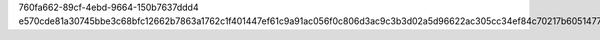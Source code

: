 760fa662-89cf-4ebd-9664-150b7637ddd4
e570cde81a30745bbe3c68bfc12662b7863a1762c1f401447ef61c9a91ac056f0c806d3ac9c3b3d02a5d96622ac305cc34ef84c70217b605147751fc6580057f
